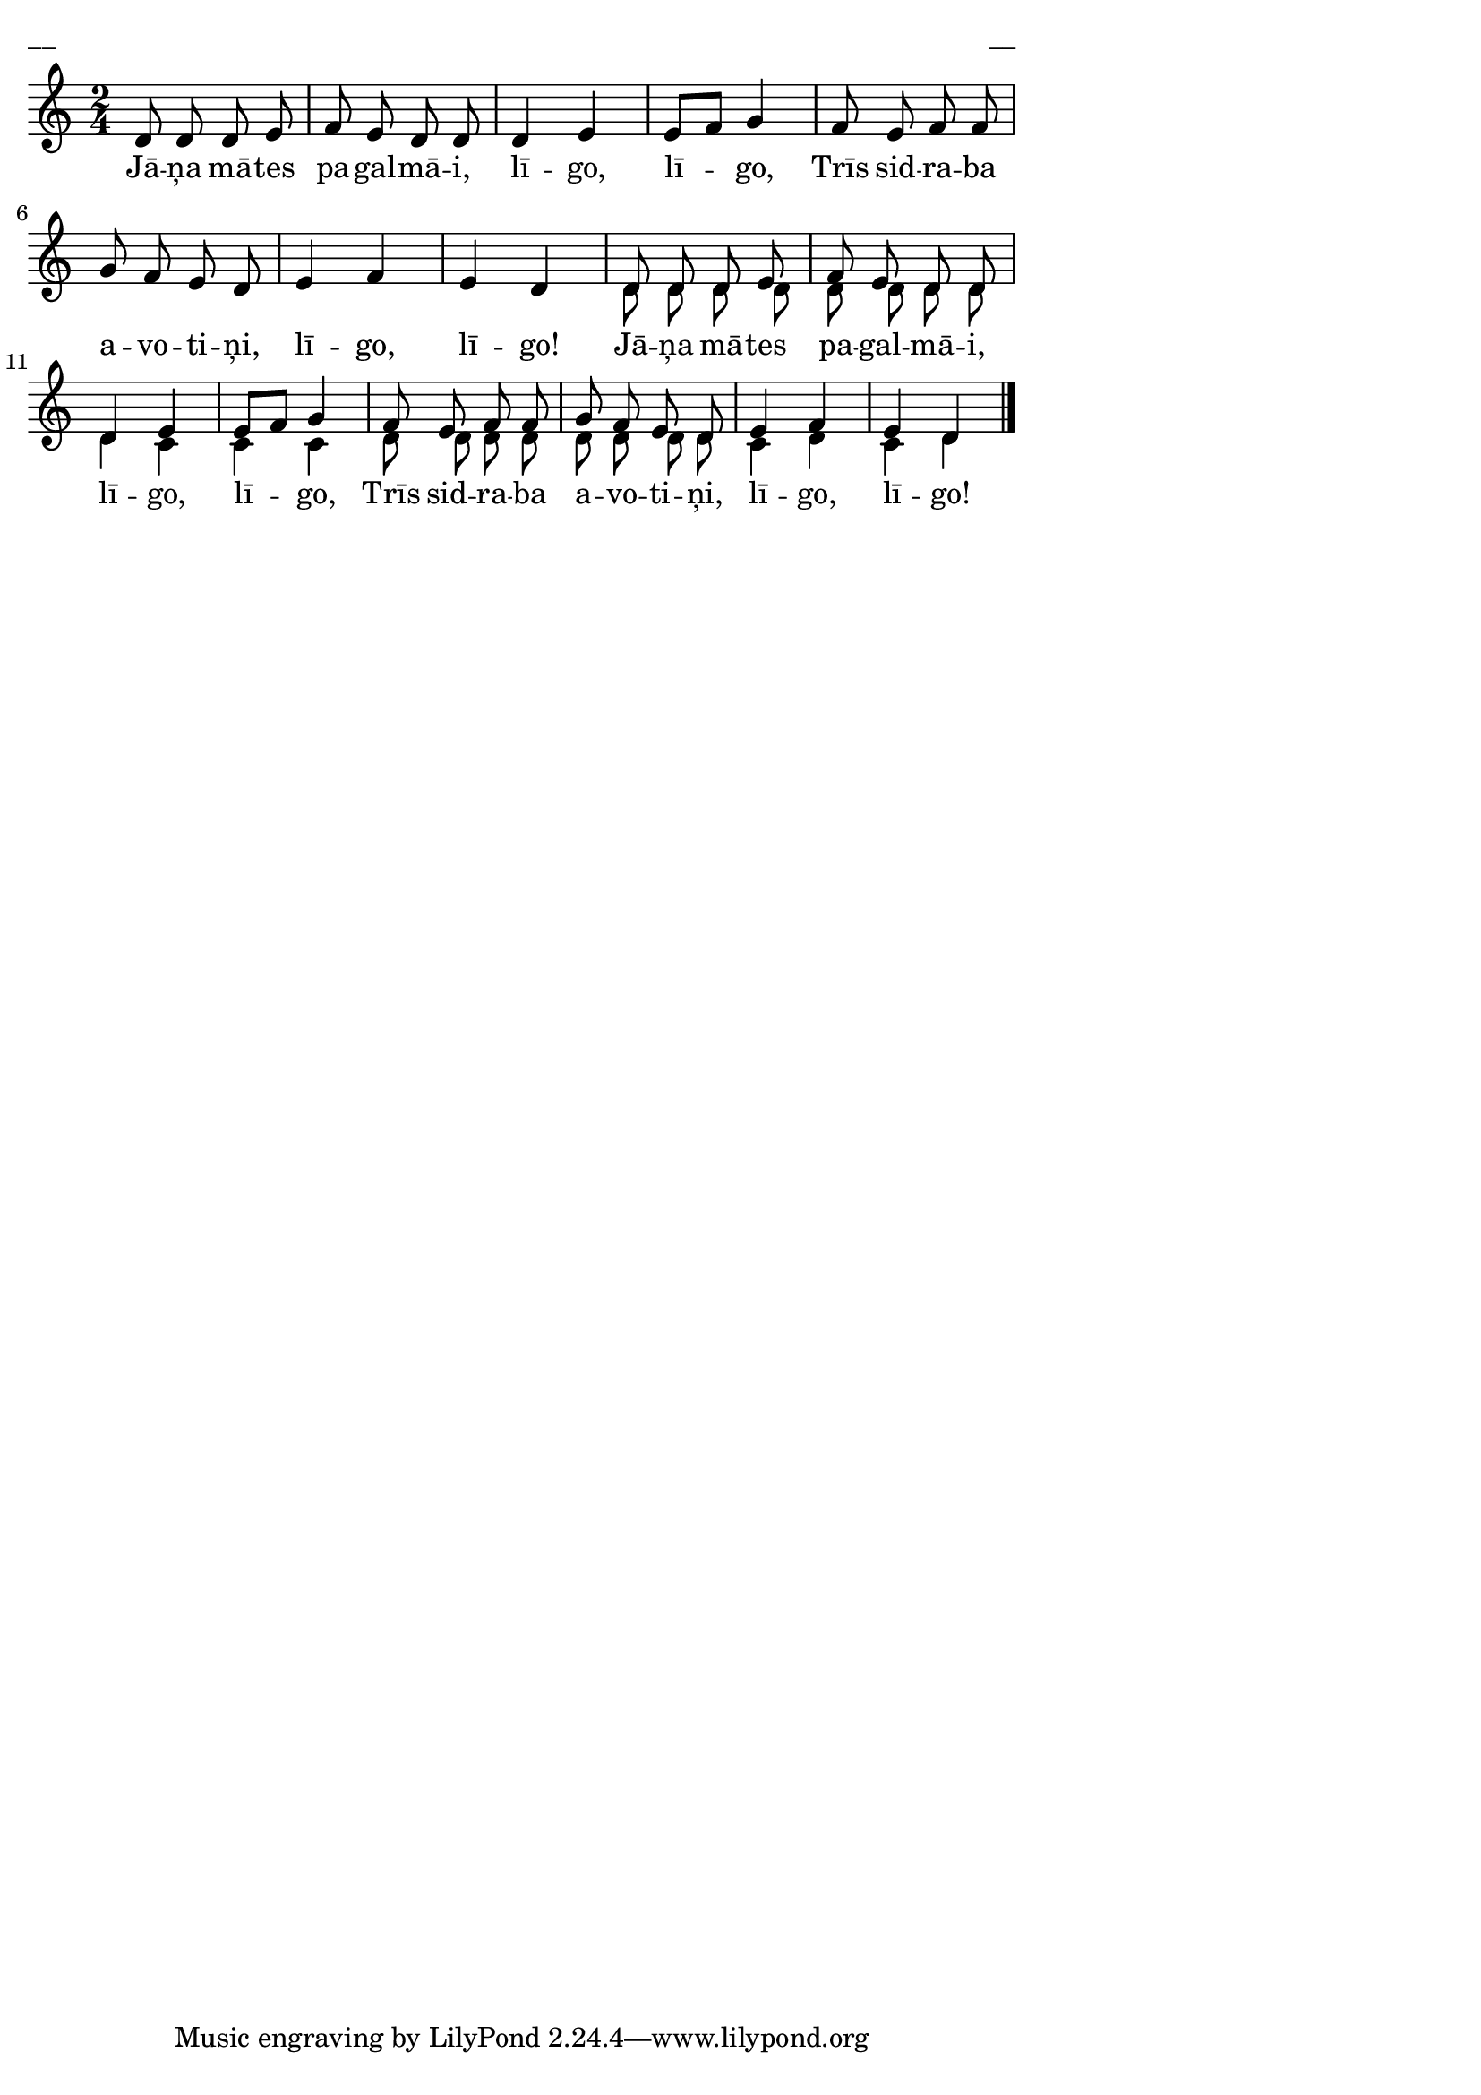\version "2.13.18"
#(ly:set-option 'crop #t)

%\header {
%    title = "Jāņa mātes pagalmāi"
%}
% 
\paper {
line-width = 14\cm
left-margin = 0.4\cm
between-system-padding = 0.1\cm
between-system-space = 0.1\cm
}
\layout {
indent = #0
ragged-last = ##f
}



voiceA = \relative c' {
\clef "treble"
\key a \minor
\time 2/4
d8 d d e | f8 e d d | d4 e | e8[ f] g4 | f8 e f f | g8 f e d | e4 f | e4 d |
d8 d d e | f8 e d d | d4 e | e8[ f] g4 | f8 e f f | g8 f e d | e4 f4 | e4 d 
\bar "|."
}

voiceB = \relative c' {
\clef "treble"
\key a \minor
\time 2/4
s2 | s2 | s2 | s2 | s2 | s2 | s2 | s2 | 
d8 d d d | d8 d d d | d4 c | c4 c | d8 d d d | d8 d d d | c4 d | c4 d
\bar "|."
}

lyricA = \lyricmode {
Jā -- ņa mā -- tes pa -- gal -- mā -- i, 
lī -- go, lī -- go,
Trīs sid -- ra -- ba a -- vo -- ti -- ņi, 
lī -- go, lī -- go!
Jā -- ņa mā -- tes pa -- gal -- mā -- i, 
lī -- go, lī -- go,
Trīs sid -- ra -- ba a -- vo -- ti -- ņi, 
lī -- go, lī -- go!  
}


fullScore = <<
\new Staff {
<<
\new Voice = "voiceA" { \voiceOne \autoBeamOff \voiceA }
\new Voice = "voiceB" { \voiceTwo \autoBeamOff \voiceB }
\new Lyrics \lyricsto "voiceA" \lyricA
>>
}
>>

\score {
\fullScore
\header { piece = "__" opus = "__" }
}
\markup { \with-color #(x11-color 'white) \sans \smaller "__" }
\score {
\unfoldRepeats
\fullScore
\midi {
\context { \Staff \remove "Staff_performer" }
\context { \Voice \consists "Staff_performer" }
}
}



